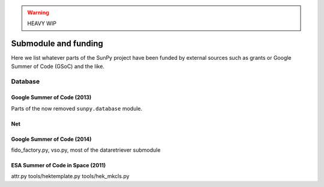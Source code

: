 .. _funding:

.. warning:: HEAVY WIP

*********************
Submodule and funding
*********************

Here we list whatever parts of the SunPy project have been funded by external sources such as grants or Google Summer of Code (GSoC) and the like.

Database
========

Google Summer of Code (2013)
----------------------------

Parts of the now removed ``sunpy.database`` module.

Net
---

Google Summer of Code (2014)
----------------------------

fido_factory.py, vso.py, most of the dataretriever submodule

ESA Summer of Code in Space (2011)
----------------------------------

attr.py
tools/hektemplate.py
tools/hek_mkcls.py
